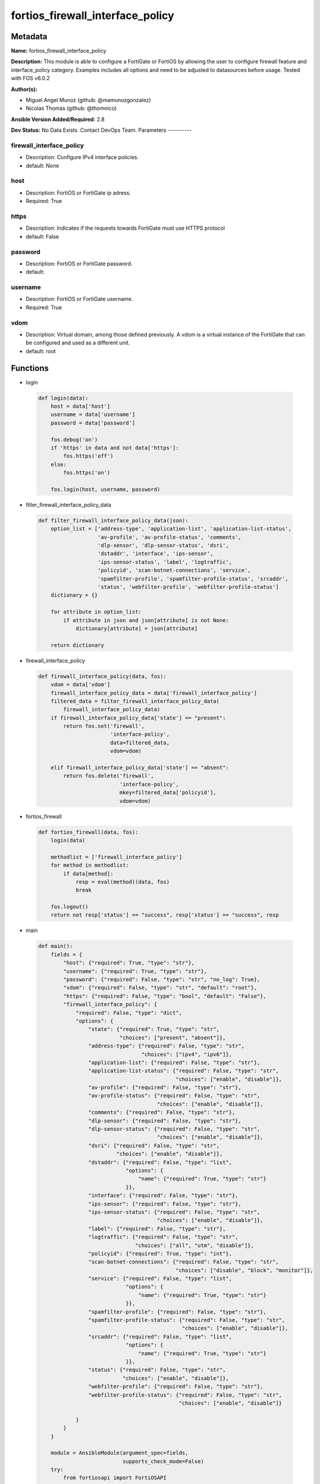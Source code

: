 =================================
fortios_firewall_interface_policy
=================================


Metadata
--------




**Name:** fortios_firewall_interface_policy

**Description:** This module is able to configure a FortiGate or FortiOS by allowing the user to configure firewall feature and interface_policy category. Examples includes all options and need to be adjusted to datasources before usage. Tested with FOS v6.0.2


**Author(s):**

- Miguel Angel Munoz (github: @mamunozgonzalez)

- Nicolas Thomas (github: @thomnico)



**Ansible Version Added/Required:** 2.8

**Dev Status:** No Data Exists. Contact DevOps Team.
Parameters
----------

firewall_interface_policy
+++++++++++++++++++++++++

- Description: Configure IPv4 interface policies.



- default: None

host
++++

- Description: FortiOS or FortiGate ip adress.



- Required: True

https
+++++

- Description: Indicates if the requests towards FortiGate must use HTTPS protocol



- default: False

password
++++++++

- Description: FortiOS or FortiGate password.



- default:

username
++++++++

- Description: FortiOS or FortiGate username.



- Required: True

vdom
++++

- Description: Virtual domain, among those defined previously. A vdom is a virtual instance of the FortiGate that can be configured and used as a different unit.



- default: root




Functions
---------




- login

 .. code-block:: python

    def login(data):
        host = data['host']
        username = data['username']
        password = data['password']

        fos.debug('on')
        if 'https' in data and not data['https']:
            fos.https('off')
        else:
            fos.https('on')

        fos.login(host, username, password)



- filter_firewall_interface_policy_data

 .. code-block:: python

    def filter_firewall_interface_policy_data(json):
        option_list = ['address-type', 'application-list', 'application-list-status',
                       'av-profile', 'av-profile-status', 'comments',
                       'dlp-sensor', 'dlp-sensor-status', 'dsri',
                       'dstaddr', 'interface', 'ips-sensor',
                       'ips-sensor-status', 'label', 'logtraffic',
                       'policyid', 'scan-botnet-connections', 'service',
                       'spamfilter-profile', 'spamfilter-profile-status', 'srcaddr',
                       'status', 'webfilter-profile', 'webfilter-profile-status']
        dictionary = {}

        for attribute in option_list:
            if attribute in json and json[attribute] is not None:
                dictionary[attribute] = json[attribute]

        return dictionary



- firewall_interface_policy

 .. code-block:: python

    def firewall_interface_policy(data, fos):
        vdom = data['vdom']
        firewall_interface_policy_data = data['firewall_interface_policy']
        filtered_data = filter_firewall_interface_policy_data(
            firewall_interface_policy_data)
        if firewall_interface_policy_data['state'] == "present":
            return fos.set('firewall',
                           'interface-policy',
                           data=filtered_data,
                           vdom=vdom)

        elif firewall_interface_policy_data['state'] == "absent":
            return fos.delete('firewall',
                              'interface-policy',
                              mkey=filtered_data['policyid'],
                              vdom=vdom)



- fortios_firewall

 .. code-block:: python

    def fortios_firewall(data, fos):
        login(data)

        methodlist = ['firewall_interface_policy']
        for method in methodlist:
            if data[method]:
                resp = eval(method)(data, fos)
                break

        fos.logout()
        return not resp['status'] == "success", resp['status'] == "success", resp



- main

 .. code-block:: python

    def main():
        fields = {
            "host": {"required": True, "type": "str"},
            "username": {"required": True, "type": "str"},
            "password": {"required": False, "type": "str", "no_log": True},
            "vdom": {"required": False, "type": "str", "default": "root"},
            "https": {"required": False, "type": "bool", "default": "False"},
            "firewall_interface_policy": {
                "required": False, "type": "dict",
                "options": {
                    "state": {"required": True, "type": "str",
                              "choices": ["present", "absent"]},
                    "address-type": {"required": False, "type": "str",
                                     "choices": ["ipv4", "ipv6"]},
                    "application-list": {"required": False, "type": "str"},
                    "application-list-status": {"required": False, "type": "str",
                                                "choices": ["enable", "disable"]},
                    "av-profile": {"required": False, "type": "str"},
                    "av-profile-status": {"required": False, "type": "str",
                                          "choices": ["enable", "disable"]},
                    "comments": {"required": False, "type": "str"},
                    "dlp-sensor": {"required": False, "type": "str"},
                    "dlp-sensor-status": {"required": False, "type": "str",
                                          "choices": ["enable", "disable"]},
                    "dsri": {"required": False, "type": "str",
                             "choices": ["enable", "disable"]},
                    "dstaddr": {"required": False, "type": "list",
                                "options": {
                                    "name": {"required": True, "type": "str"}
                                }},
                    "interface": {"required": False, "type": "str"},
                    "ips-sensor": {"required": False, "type": "str"},
                    "ips-sensor-status": {"required": False, "type": "str",
                                          "choices": ["enable", "disable"]},
                    "label": {"required": False, "type": "str"},
                    "logtraffic": {"required": False, "type": "str",
                                   "choices": ["all", "utm", "disable"]},
                    "policyid": {"required": True, "type": "int"},
                    "scan-botnet-connections": {"required": False, "type": "str",
                                                "choices": ["disable", "block", "monitor"]},
                    "service": {"required": False, "type": "list",
                                "options": {
                                    "name": {"required": True, "type": "str"}
                                }},
                    "spamfilter-profile": {"required": False, "type": "str"},
                    "spamfilter-profile-status": {"required": False, "type": "str",
                                                  "choices": ["enable", "disable"]},
                    "srcaddr": {"required": False, "type": "list",
                                "options": {
                                    "name": {"required": True, "type": "str"}
                                }},
                    "status": {"required": False, "type": "str",
                               "choices": ["enable", "disable"]},
                    "webfilter-profile": {"required": False, "type": "str"},
                    "webfilter-profile-status": {"required": False, "type": "str",
                                                 "choices": ["enable", "disable"]}

                }
            }
        }

        module = AnsibleModule(argument_spec=fields,
                               supports_check_mode=False)
        try:
            from fortiosapi import FortiOSAPI
        except ImportError:
            module.fail_json(msg="fortiosapi module is required")

        global fos
        fos = FortiOSAPI()

        is_error, has_changed, result = fortios_firewall(module.params, fos)

        if not is_error:
            module.exit_json(changed=has_changed, meta=result)
        else:
            module.fail_json(msg="Error in repo", meta=result)





Module Source Code
------------------

.. code-block:: python

    #!/usr/bin/python
    from __future__ import (absolute_import, division, print_function)
    # Copyright 2018 Fortinet, Inc.
    #
    # This program is free software: you can redistribute it and/or modify
    # it under the terms of the GNU General Public License as published by
    # the Free Software Foundation, either version 3 of the License, or
    # (at your option) any later version.
    #
    # This program is distributed in the hope that it will be useful,
    # but WITHOUT ANY WARRANTY; without even the implied warranty of
    # MERCHANTABILITY or FITNESS FOR A PARTICULAR PURPOSE.  See the
    # GNU General Public License for more details.
    #
    # You should have received a copy of the GNU General Public License
    # along with this program.  If not, see <https://www.gnu.org/licenses/>.
    #
    # the lib use python logging can get it if the following is set in your
    # Ansible config.

    __metaclass__ = type

    ANSIBLE_METADATA = {'status': ['preview'],
                        'supported_by': 'community',
                        'metadata_version': '1.1'}

    DOCUMENTATION = '''
    ---
    module: fortios_firewall_interface_policy
    short_description: Configure IPv4 interface policies.
    description:
        - This module is able to configure a FortiGate or FortiOS by
          allowing the user to configure firewall feature and interface_policy category.
          Examples includes all options and need to be adjusted to datasources before usage.
          Tested with FOS v6.0.2
    version_added: "2.8"
    author:
        - Miguel Angel Munoz (@mamunozgonzalez)
        - Nicolas Thomas (@thomnico)
    notes:
        - Requires fortiosapi library developed by Fortinet
        - Run as a local_action in your playbook
    requirements:
        - fortiosapi>=0.9.8
    options:
        host:
           description:
                - FortiOS or FortiGate ip adress.
           required: true
        username:
            description:
                - FortiOS or FortiGate username.
            required: true
        password:
            description:
                - FortiOS or FortiGate password.
            default: ""
        vdom:
            description:
                - Virtual domain, among those defined previously. A vdom is a
                  virtual instance of the FortiGate that can be configured and
                  used as a different unit.
            default: root
        https:
            description:
                - Indicates if the requests towards FortiGate must use HTTPS
                  protocol
            type: bool
            default: false
        firewall_interface_policy:
            description:
                - Configure IPv4 interface policies.
            default: null
            suboptions:
                state:
                    description:
                        - Indicates whether to create or remove the object
                    choices:
                        - present
                        - absent
                address-type:
                    description:
                        - Policy address type (IPv4 or IPv6).
                    choices:
                        - ipv4
                        - ipv6
                application-list:
                    description:
                        - Application list name. Source application.list.name.
                application-list-status:
                    description:
                        - Enable/disable application control.
                    choices:
                        - enable
                        - disable
                av-profile:
                    description:
                        - Antivirus profile. Source antivirus.profile.name.
                av-profile-status:
                    description:
                        - Enable/disable antivirus.
                    choices:
                        - enable
                        - disable
                comments:
                    description:
                        - Comments.
                dlp-sensor:
                    description:
                        - DLP sensor name. Source dlp.sensor.name.
                dlp-sensor-status:
                    description:
                        - Enable/disable DLP.
                    choices:
                        - enable
                        - disable
                dsri:
                    description:
                        - Enable/disable DSRI.
                    choices:
                        - enable
                        - disable
                dstaddr:
                    description:
                        - Address object to limit traffic monitoring to network traffic sent to the specified address or range.
                    suboptions:
                        name:
                            description:
                                - Address name. Source firewall.address.name firewall.addrgrp.name.
                            required: true
                interface:
                    description:
                        - Monitored interface name from available interfaces. Source system.zone.name system.interface.name.
                ips-sensor:
                    description:
                        - IPS sensor name. Source ips.sensor.name.
                ips-sensor-status:
                    description:
                        - Enable/disable IPS.
                    choices:
                        - enable
                        - disable
                label:
                    description:
                        - Label.
                logtraffic:
                    description:
                        - "Logging type to be used in this policy (Options: all | utm | disable, Default: utm)."
                    choices:
                        - all
                        - utm
                        - disable
                policyid:
                    description:
                        - Policy ID.
                    required: true
                scan-botnet-connections:
                    description:
                        - Enable/disable scanning for connections to Botnet servers.
                    choices:
                        - disable
                        - block
                        - monitor
                service:
                    description:
                        - Service object from available options.
                    suboptions:
                        name:
                            description:
                                - Service name. Source firewall.service.custom.name firewall.service.group.name.
                            required: true
                spamfilter-profile:
                    description:
                        - Antispam profile. Source spamfilter.profile.name.
                spamfilter-profile-status:
                    description:
                        - Enable/disable antispam.
                    choices:
                        - enable
                        - disable
                srcaddr:
                    description:
                        - Address object to limit traffic monitoring to network traffic sent from the specified address or range.
                    suboptions:
                        name:
                            description:
                                - Address name. Source firewall.address.name firewall.addrgrp.name.
                            required: true
                status:
                    description:
                        - Enable/disable this policy.
                    choices:
                        - enable
                        - disable
                webfilter-profile:
                    description:
                        - Web filter profile. Source webfilter.profile.name.
                webfilter-profile-status:
                    description:
                        - Enable/disable web filtering.
                    choices:
                        - enable
                        - disable
    '''

    EXAMPLES = '''
    - hosts: localhost
      vars:
       host: "192.168.122.40"
       username: "admin"
       password: ""
       vdom: "root"
      tasks:
      - name: Configure IPv4 interface policies.
        fortios_firewall_interface_policy:
          host:  "{{ host }}"
          username: "{{ username }}"
          password: "{{ password }}"
          vdom:  "{{ vdom }}"
          firewall_interface_policy:
            state: "present"
            address-type: "ipv4"
            application-list: "<your_own_value> (source application.list.name)"
            application-list-status: "enable"
            av-profile: "<your_own_value> (source antivirus.profile.name)"
            av-profile-status: "enable"
            comments: "<your_own_value>"
            dlp-sensor: "<your_own_value> (source dlp.sensor.name)"
            dlp-sensor-status: "enable"
            dsri: "enable"
            dstaddr:
             -
                name: "default_name_13 (source firewall.address.name firewall.addrgrp.name)"
            interface: "<your_own_value> (source system.zone.name system.interface.name)"
            ips-sensor: "<your_own_value> (source ips.sensor.name)"
            ips-sensor-status: "enable"
            label: "<your_own_value>"
            logtraffic: "all"
            policyid: "19"
            scan-botnet-connections: "disable"
            service:
             -
                name: "default_name_22 (source firewall.service.custom.name firewall.service.group.name)"
            spamfilter-profile: "<your_own_value> (source spamfilter.profile.name)"
            spamfilter-profile-status: "enable"
            srcaddr:
             -
                name: "default_name_26 (source firewall.address.name firewall.addrgrp.name)"
            status: "enable"
            webfilter-profile: "<your_own_value> (source webfilter.profile.name)"
            webfilter-profile-status: "enable"
    '''

    RETURN = '''
    build:
      description: Build number of the fortigate image
      returned: always
      type: string
      sample: '1547'
    http_method:
      description: Last method used to provision the content into FortiGate
      returned: always
      type: string
      sample: 'PUT'
    http_status:
      description: Last result given by FortiGate on last operation applied
      returned: always
      type: string
      sample: "200"
    mkey:
      description: Master key (id) used in the last call to FortiGate
      returned: success
      type: string
      sample: "key1"
    name:
      description: Name of the table used to fulfill the request
      returned: always
      type: string
      sample: "urlfilter"
    path:
      description: Path of the table used to fulfill the request
      returned: always
      type: string
      sample: "webfilter"
    revision:
      description: Internal revision number
      returned: always
      type: string
      sample: "17.0.2.10658"
    serial:
      description: Serial number of the unit
      returned: always
      type: string
      sample: "FGVMEVYYQT3AB5352"
    status:
      description: Indication of the operation's result
      returned: always
      type: string
      sample: "success"
    vdom:
      description: Virtual domain used
      returned: always
      type: string
      sample: "root"
    version:
      description: Version of the FortiGate
      returned: always
      type: string
      sample: "v5.6.3"

    '''

    from ansible.module_utils.basic import AnsibleModule

    fos = None


    def login(data):
        host = data['host']
        username = data['username']
        password = data['password']

        fos.debug('on')
        if 'https' in data and not data['https']:
            fos.https('off')
        else:
            fos.https('on')

        fos.login(host, username, password)


    def filter_firewall_interface_policy_data(json):
        option_list = ['address-type', 'application-list', 'application-list-status',
                       'av-profile', 'av-profile-status', 'comments',
                       'dlp-sensor', 'dlp-sensor-status', 'dsri',
                       'dstaddr', 'interface', 'ips-sensor',
                       'ips-sensor-status', 'label', 'logtraffic',
                       'policyid', 'scan-botnet-connections', 'service',
                       'spamfilter-profile', 'spamfilter-profile-status', 'srcaddr',
                       'status', 'webfilter-profile', 'webfilter-profile-status']
        dictionary = {}

        for attribute in option_list:
            if attribute in json and json[attribute] is not None:
                dictionary[attribute] = json[attribute]

        return dictionary


    def firewall_interface_policy(data, fos):
        vdom = data['vdom']
        firewall_interface_policy_data = data['firewall_interface_policy']
        filtered_data = filter_firewall_interface_policy_data(
            firewall_interface_policy_data)
        if firewall_interface_policy_data['state'] == "present":
            return fos.set('firewall',
                           'interface-policy',
                           data=filtered_data,
                           vdom=vdom)

        elif firewall_interface_policy_data['state'] == "absent":
            return fos.delete('firewall',
                              'interface-policy',
                              mkey=filtered_data['policyid'],
                              vdom=vdom)


    def fortios_firewall(data, fos):
        login(data)

        methodlist = ['firewall_interface_policy']
        for method in methodlist:
            if data[method]:
                resp = eval(method)(data, fos)
                break

        fos.logout()
        return not resp['status'] == "success", resp['status'] == "success", resp


    def main():
        fields = {
            "host": {"required": True, "type": "str"},
            "username": {"required": True, "type": "str"},
            "password": {"required": False, "type": "str", "no_log": True},
            "vdom": {"required": False, "type": "str", "default": "root"},
            "https": {"required": False, "type": "bool", "default": "False"},
            "firewall_interface_policy": {
                "required": False, "type": "dict",
                "options": {
                    "state": {"required": True, "type": "str",
                              "choices": ["present", "absent"]},
                    "address-type": {"required": False, "type": "str",
                                     "choices": ["ipv4", "ipv6"]},
                    "application-list": {"required": False, "type": "str"},
                    "application-list-status": {"required": False, "type": "str",
                                                "choices": ["enable", "disable"]},
                    "av-profile": {"required": False, "type": "str"},
                    "av-profile-status": {"required": False, "type": "str",
                                          "choices": ["enable", "disable"]},
                    "comments": {"required": False, "type": "str"},
                    "dlp-sensor": {"required": False, "type": "str"},
                    "dlp-sensor-status": {"required": False, "type": "str",
                                          "choices": ["enable", "disable"]},
                    "dsri": {"required": False, "type": "str",
                             "choices": ["enable", "disable"]},
                    "dstaddr": {"required": False, "type": "list",
                                "options": {
                                    "name": {"required": True, "type": "str"}
                                }},
                    "interface": {"required": False, "type": "str"},
                    "ips-sensor": {"required": False, "type": "str"},
                    "ips-sensor-status": {"required": False, "type": "str",
                                          "choices": ["enable", "disable"]},
                    "label": {"required": False, "type": "str"},
                    "logtraffic": {"required": False, "type": "str",
                                   "choices": ["all", "utm", "disable"]},
                    "policyid": {"required": True, "type": "int"},
                    "scan-botnet-connections": {"required": False, "type": "str",
                                                "choices": ["disable", "block", "monitor"]},
                    "service": {"required": False, "type": "list",
                                "options": {
                                    "name": {"required": True, "type": "str"}
                                }},
                    "spamfilter-profile": {"required": False, "type": "str"},
                    "spamfilter-profile-status": {"required": False, "type": "str",
                                                  "choices": ["enable", "disable"]},
                    "srcaddr": {"required": False, "type": "list",
                                "options": {
                                    "name": {"required": True, "type": "str"}
                                }},
                    "status": {"required": False, "type": "str",
                               "choices": ["enable", "disable"]},
                    "webfilter-profile": {"required": False, "type": "str"},
                    "webfilter-profile-status": {"required": False, "type": "str",
                                                 "choices": ["enable", "disable"]}

                }
            }
        }

        module = AnsibleModule(argument_spec=fields,
                               supports_check_mode=False)
        try:
            from fortiosapi import FortiOSAPI
        except ImportError:
            module.fail_json(msg="fortiosapi module is required")

        global fos
        fos = FortiOSAPI()

        is_error, has_changed, result = fortios_firewall(module.params, fos)

        if not is_error:
            module.exit_json(changed=has_changed, meta=result)
        else:
            module.fail_json(msg="Error in repo", meta=result)


    if __name__ == '__main__':
        main()


